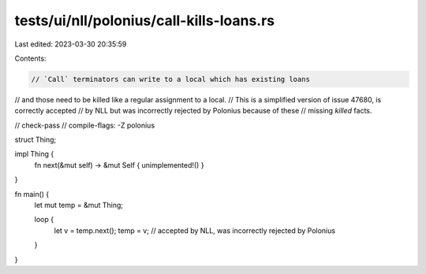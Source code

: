 tests/ui/nll/polonius/call-kills-loans.rs
=========================================

Last edited: 2023-03-30 20:35:59

Contents:

.. code-block:: rs

    // `Call` terminators can write to a local which has existing loans
// and those need to be killed like a regular assignment to a local.
// This is a simplified version of issue 47680, is correctly accepted
// by NLL but was incorrectly rejected by Polonius because of these
// missing `killed` facts.

// check-pass
// compile-flags: -Z polonius

struct Thing;

impl Thing {
    fn next(&mut self) -> &mut Self { unimplemented!() }
}

fn main() {
    let mut temp = &mut Thing;

    loop {
        let v = temp.next();
        temp = v; // accepted by NLL, was incorrectly rejected by Polonius
    }
}


